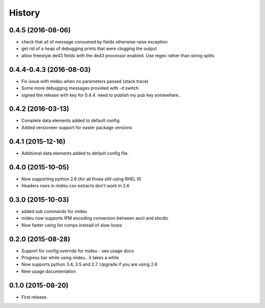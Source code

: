 .. :changelog:

History
=======
0.4.5 (2016-08-06)
------------------
* check that all of message consumed by fields otherwise raise exception
* get rid of a heap of debugging prints that were clogging the output
* allow freestyle de43 fields with the de43 processor enabled. Use regex rather than string splits

0.4.4-0.4.3 (2016-08-03)
------------------------
* Fix issue with mideu when no parameters passed (stack trace)
* Some more debugging messages provided with -d switch
* signed the release with key for 0.4.4. need to publish my pub key somewhere..

0.4.2 (2016-03-13)
------------------
* Complete data elements added to default config.
* Added versioneer support for easier package versions

0.4.1 (2015-12-16)
------------------
* Additional data elements added to default config file.

0.4.0 (2015-10-05)
------------------
* Now supporting python 2.6 (for all those still using RHEL 6)
* Headers rows in mideu csv extracts don't work in 2.6

0.3.0 (2015-10-03)
------------------
* added sub commands for mideu
* mideu now supports IPM encoding conversion between ascii and ebcdic
* Now faster using list comps instead of slow loops

0.2.0 (2015-08-28)
------------------
* Support for config override for mideu - see usage doco
* Progress bar while using mideu.. it takes a while
* Now supports python 3.4, 3.5 and 2.7. Upgrade if you are using 2.6
* New usage documentation

0.1.0 (2015-08-20)
------------------
* First release.
